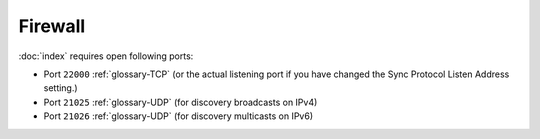 Firewall
========

:doc:`index` requires open following ports:

* Port ``22000`` :ref:`glossary-TCP` (or the actual listening port if you have
  changed the Sync Protocol Listen Address setting.)

* Port ``21025`` :ref:`glossary-UDP` (for discovery broadcasts on IPv4)

* Port ``21026`` :ref:`glossary-UDP` (for discovery multicasts on IPv6)
